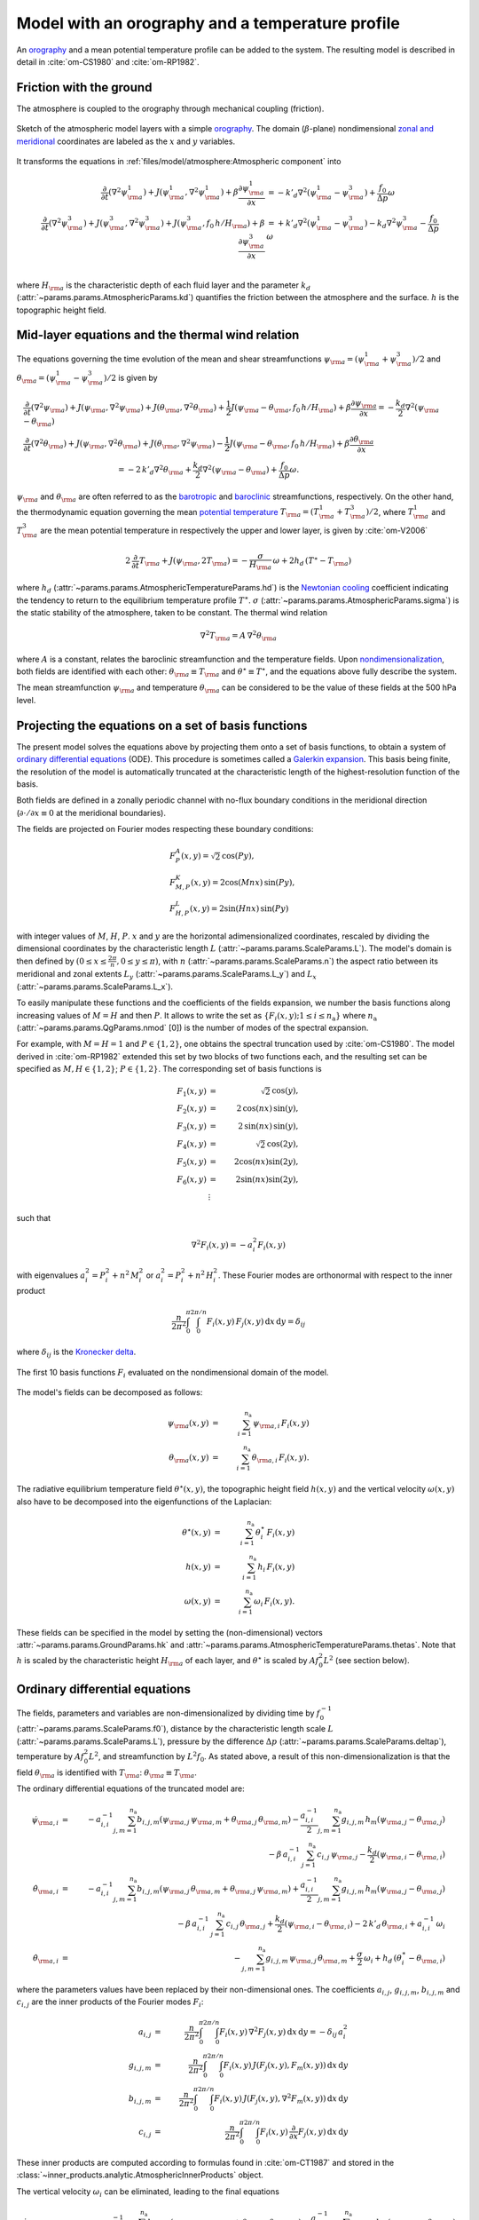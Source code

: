 
Model with an orography and a temperature profile
=================================================

An `orography`_ and a mean potential temperature profile can be added to the system.
The resulting model is described in detail in :cite:`om-CS1980` and :cite:`om-RP1982`.

Friction with the ground
------------------------

The atmosphere is coupled to the orography through mechanical coupling (friction).

.. figure:: figures/atmoro.png
    :scale: 80%
    :align: center

    Sketch of the atmospheric model layers with a simple `orography`_.
    The domain (:math:`\beta`-plane) nondimensional `zonal and meridional`_ coordinates are labeled as the :math:`x` and
    :math:`y` variables.

It transforms the equations in :ref:`files/model/atmosphere:Atmospheric component` into

.. math::

    \frac{\partial}{\partial t}  \left(\nabla^2 \psi^1_{\rm a}\right)+ J(\psi^1_{\rm a}, \nabla^2 \psi^1_{\rm a})+ \beta \frac{\partial \psi^1_{\rm a}}{\partial x}
    & = -k'_d \nabla^2 (\psi^1_{\rm a}-\psi^3_{\rm a})+ \frac{f_0}{\Delta p} \omega \nonumber \\
    \frac{\partial}{\partial t} \left( \nabla^2 \psi^3_{\rm a} \right) + J(\psi^3_{\rm a}, \nabla^2 \psi^3_{\rm a}) + J(\psi^3_{\rm a}, f_0 \, h/H_{\rm a})  + \beta \frac{\partial \psi^3_{\rm a}}{\partial x}
    & = +k'_d \nabla^2 (\psi^1_{\rm a}-\psi^3_{\rm a}) - k_d \nabla^2 \psi^3_{\rm a} - \frac{f_0}{\Delta p}  \omega \nonumber \\

where :math:`H_{\rm a}` is the characteristic depth of each fluid layer and the parameter :math:`k_d` (:attr:`~params.params.AtmosphericParams.kd`) quantifies the friction
between the atmosphere and the surface. :math:`h` is the topographic height field.

Mid-layer equations and the thermal wind relation
-------------------------------------------------

The equations governing the time evolution of the mean and shear streamfunctions :math:`\psi_{\rm a} = (\psi^1_{\rm a} + \psi^3_{\rm a})/2` and :math:`\theta_{\rm a} = (\psi^1_{\rm a} - \psi^3_{\rm a})/2` is given by

.. math::

    &\frac{\partial}{\partial t}  \left(\nabla^2 \psi_{\rm a}\right) + J(\psi_{\rm a}, \nabla^2 \psi_{\rm a}) + J(\theta_{\rm a}, \nabla^2 \theta_{\rm a}) + \frac{1}{2} J(\psi_{\rm a} - \theta_{\rm a}, f_0 \, h/H_{\rm a}) + \beta \frac{\partial \psi_{\rm a}}{\partial x} = - \frac{k_d}{2} \nabla^2 (\psi_{\rm a} - \theta_{\rm a}) \\
    &\frac{\partial}{\partial t} \left( \nabla^2 \theta_{\rm a} \right) + J(\psi_{\rm a}, \nabla^2 \theta_{\rm a}) + J(\theta_{\rm a}, \nabla^2 \psi_{\rm a}) - \frac{1}{2} J(\psi_{\rm a} - \theta_{\rm a}, f_0 \, h/H_{\rm a}) + \beta \frac{\partial \theta_{\rm a}}{\partial x} \nonumber \\
    & \qquad \qquad \qquad \qquad \qquad \qquad = - 2 \, k'_d \nabla^2 \theta_{\rm a} + \frac{k_d}{2} \nabla^2 (\psi_{\rm a} - \theta_{\rm a}) + \frac{f_0}{\Delta p}  \omega.

:math:`\psi_{\rm a}` and :math:`\theta_{\rm a}` are often referred to as the `barotropic`_ and `baroclinic`_ streamfunctions, respectively. 
On the other hand, the thermodynamic equation governing the mean `potential temperature`_ :math:`T_{\rm a} = (T^1_{\rm a} + T^3_{\rm a})/2`, where :math:`T^1_{\rm a}` and :math:`T^3_{\rm a}` are the mean potential temperature in respectively the upper and lower layer, is given by :cite:`om-V2006`

.. math::

    2 \, \frac{\partial}{\partial t} T_{\rm a} + J(\psi_{\rm a}, 2 T_{\rm a}) = - \frac{\sigma}{H_{\rm a}} \,\omega + 2 h_d \, (T^\ast - T_{\rm a})

where :math:`h_d` (:attr:`~params.params.AtmosphericTemperatureParams.hd`) is the `Newtonian cooling`_ coefficient indicating the tendency to return to the equilibrium temperature profile :math:`T^\ast`.
:math:`\sigma` (:attr:`~params.params.AtmosphericParams.sigma`) is the static stability of the atmosphere, taken to be constant.
The thermal wind relation

.. math::

    \nabla^2 T_{\rm a} = A \, \nabla^2 \theta_{\rm a}

where :math:`A` is a constant, relates the baroclinic streamfunction and the temperature fields.
Upon `nondimensionalization`_, both fields are identified with each other: :math:`\theta_{\rm a} \equiv T_{\rm a}` and
:math:`\theta^\star \equiv T^\star`, and the equations above fully describe the system.

The mean streamfunction :math:`\psi_{\rm a}` and temperature :math:`\theta_{\rm a}` can be considered to be the value of these fields at the 500 hPa level.

Projecting the equations on a set of basis functions
----------------------------------------------------

The present model solves the equations above by projecting them onto a set of basis functions, to obtain a
system of `ordinary differential equations`_ (ODE). This procedure is sometimes called a `Galerkin expansion`_.
This basis being finite, the resolution of the model is automatically truncated at the characteristic length of the
highest-resolution function of the basis.

Both fields are defined in a zonally periodic channel with no-flux boundary conditions in the meridional direction (:math:`\partial \cdot /\partial x \equiv 0` at the meridional boundaries).

The fields are projected on Fourier modes respecting these boundary conditions:

.. math::

    &F^A_{P} (x, y)   =  \sqrt{2}\, \cos(P y), \\
    &F^K_{M,P} (x, y) =  2\cos(M nx)\, \sin(P y), \\
    &F^L_{H,P} (x, y) = 2\sin(H nx)\, \sin(P y)

with integer values of :math:`M`, :math:`H`, :math:`P`.
:math:`x` and :math:`y` are the horizontal adimensionalized coordinates, rescaled
by dividing the dimensional coordinates by the characteristic length :math:`L` (:attr:`~params.params.ScaleParams.L`).
The model's domain is then defined by :math:`(0 \leq x \leq \frac{2\pi}{n}, 0 \leq y \leq \pi)`, with :math:`n` (:attr:`~params.params.ScaleParams.n`) the aspect ratio
between its meridional and zonal extents :math:`L_y` (:attr:`~params.params.ScaleParams.L_y`) and :math:`L_x` (:attr:`~params.params.ScaleParams.L_x`).

To easily manipulate these functions and the coefficients of the fields
expansion, we number the basis functions along increasing values of :math:`M= H` and then :math:`P`. It allows to
write the set as :math:`\left\{ F_i(x,y); 1 \leq i \leq n_\text{a}\right\}` where :math:`n_{\mathrm{a}}`
(:attr:`~params.params.QgParams.nmod` [0]) is the number of modes of the spectral expansion.

For example, with :math:`M=H=1` and :math:`P \in \{1,2\}`, one obtains the spectral truncation used by :cite:`om-CS1980`.
The model derived in :cite:`om-RP1982` extended this set by two blocks of two functions each, and the
resulting set can be specified as :math:`M,H \in \{1,2\}`; :math:`P \in \{1,2\}`. The corresponding set of basis functions is

.. math::

    F_1(x,y) & = &  \sqrt{2}\, \cos(y), \nonumber \\
    F_2(x,y) & = &  2\, \cos(n x)\, \sin(y), \nonumber \\
    F_3(x,y) & = &  2\, \sin(n x)\, \sin(y), \nonumber \\
    F_4(x,y) & = &  \sqrt{2}\, \cos(2y), \nonumber \\
    F_5(x,y) & = &   2  \cos(n x) \sin(2y),  \nonumber \\
    F_6(x,y) & = &   2 \sin(n x) \sin(2y), \nonumber \\
    & \vdots & \nonumber

such that

.. math::

    \nabla^2 F_i(x,y) = -a^2_i F_i(x,y)

with eigenvalues :math:`a_i^2 = P_i^2 + n^2 \, M_i^2` or :math:`a_i^2 = P_i^2 + n^2 \, H_i^2`.
These Fourier modes are orthonormal with respect to the inner product

.. math::

    \frac{n}{2\pi^2}\int_0^\pi\int_0^{2\pi/n} F_i(x,y)\, F_j(x,y)\, \mathrm{d} x \, \mathrm{d} y = \delta_{ij}

where :math:`\delta_{ij}` is the `Kronecker delta`_.

.. figure:: figures/visualise_basisfunctions_atmosphere.png
    :align: center

    The first 10 basis functions :math:`F_i` evaluated on the nondimensional domain of the model.

The model's fields can be decomposed as follows:

.. math::

    \psi_{\rm a}(x,y) & = & \sum_{i=1}^{n_{\mathrm{a}}} \, \psi_{{\rm a},i} \, F_i(x,y) \\
    \theta_{\rm a}(x,y) & = & \sum_{i=1}^{n_{\mathrm{a}}} \, \theta_{{\rm a},i} \, F_i(x,y) .


The radiative equilibrium temperature field :math:`\theta^\star(x,y)`, the topographic height field :math:`h(x,y)` and
the vertical velocity :math:`\omega(x,y)` also have to be decomposed into the eigenfunctions of the Laplacian:

.. math::

    \theta^\star(x,y) & = & \sum_{i=1}^{n_{\mathrm{a}}} \, \theta^\star_i \, F_i(x,y) \\
    h(x,y) & = & \sum_{i=1}^{n_{\mathrm{a}}} \, h_i \, F_i(x,y) \\
    \omega(x,y) & = & \sum_{i=1}^{n_{\mathrm{a}}} \, \omega_i \, F_i(x,y) .

These fields can be specified in the model by setting the (non-dimensional) vectors :attr:`~params.params.GroundParams.hk`
and :attr:`~params.params.AtmosphericTemperatureParams.thetas`. Note that :math:`h` is scaled by the characteristic height :math:`H_{\rm a}` of each layer,
and :math:`\theta^\star` is scaled by :math:`A f_0^2 L^2` (see section below).

Ordinary differential equations
-------------------------------

The fields, parameters and variables are non-dimensionalized
by dividing time by :math:`f_0^{-1}` (:attr:`~params.params.ScaleParams.f0`), distance by
the characteristic length scale :math:`L` (:attr:`~params.params.ScaleParams.L`), pressure by the difference :math:`\Delta p` (:attr:`~params.params.ScaleParams.deltap`),
temperature by :math:`A f_0^2 L^2`, and streamfunction by :math:`L^2 f_0`. As stated above, a result of this non-dimensionalization is that the
field :math:`\theta_{\rm a}` is identified with :math:`T_{\rm a}`: :math:`\theta_{\rm a} \equiv T_{\rm a}`.

The ordinary differential equations of the truncated model are:

.. math::

  \dot\psi_{{\rm a},i} & = & - a_{i,i}^{-1} \sum_{j,m = 1}^{n_{\mathrm{a}}} b_{i, j, m} \left(\psi_{{\rm a},j}\, \psi_{{\rm a},m} + \theta_{{\rm a},j}\, \theta_{{\rm a},m}\right) - \frac{a_{i,i}^{-1}}{2} \sum_{j,m = 1}^{n_{\mathrm{a}}} g_{i, j, m} \, h_m \left(\psi_{{\rm a},j}-\theta_{{\rm a},j}\right) \nonumber \\
  & & \qquad \qquad \qquad \qquad - \beta\, a_{i,i}^{-1} \, \sum_{j=1}^{n_{\mathrm{a}}} \, c_{i, j} \, \psi_{{\rm a},j} - \frac{k_d}{2} \left(\psi_{{\rm a},i} - \theta_{{\rm a},i}\right) \\
  \dot\theta_{\rm{a},i} & = & - a_{i,i}^{-1} \sum_{j,m = 1}^{n_{\mathrm{a}}} b_{i, j, m} \left(\psi_{{\rm a},j}\, \theta_{{\rm a},m} + \theta_{{\rm a},j}\, \psi_{{\rm a},m}\right) + \frac{a_{i,i}^{-1}}{2} \sum_{j,m = 1}^{n_{\mathrm{a}}} g_{i, j, m} \, h_m \left(\psi_{{\rm a},j}-\theta_{{\rm a},j}\right) \nonumber  \\
  & & \qquad \qquad \qquad \qquad - \beta\, a_{i,i}^{-1} \, \sum_{j=1}^{n_{\mathrm{a}}} \, c_{i, j} \, \theta_{{\rm a},j} + \frac{k_d}{2} \left(\psi_{{\rm a},i} - \theta_{{\rm a},i}\right) -2 \, k'_d \, \theta_{{\rm a},i} + a_{i,i}^{-1} \, \omega_i \\
  \dot\theta_{\rm{a},i} & = & - \sum_{j,m = 1}^{n_{\mathrm{a}}} g_{i, j, m} \, \psi_{{\rm a},j}\, \theta_{{\rm a},m} + \frac{\sigma}{2} \, \omega_i + h_d \, \left(\theta^\ast_i - \theta_{{\rm a},i}\right)

where the parameters values have been replaced by their non-dimensional ones.
The coefficients :math:`a_{i,j}`, :math:`g_{i, j, m}`, :math:`b_{i, j, m}` and :math:`c_{i, j}` are the inner products of the Fourier modes :math:`F_i`:

.. math::

  a_{i,j} & = & \frac{n}{2\pi^2}\int_0^\pi\int_0^{2\pi/n} F_i(x,y)\, \nabla^2 F_j(x,y)\, \mathrm{d} x \, \mathrm{d} y = - \delta_{ij} \, a_i^2 \\
  g_{i, j, m} & = & \frac{n}{2\pi^2}\int_0^\pi\int_0^{2\pi/n} F_i(x,y)\, J\left(F_j(x,y), F_m(x,y)\right) \, \mathrm{d} x \, \mathrm{d} y \\
  b_{i, j, m} & = & \frac{n}{2\pi^2}\int_0^\pi\int_0^{2\pi/n} F_i(x,y)\, J\left(F_j(x,y), \nabla^2 F_m(x,y)\right) \, \mathrm{d} x \, \mathrm{d} y \\
  c_{i, j} & = & \frac{n}{2\pi^2}\int_0^\pi\int_0^{2\pi/n} F_i(x,y)\, \frac{\partial}{\partial x} F_j(x,y) \, \mathrm{d} x \, \mathrm{d} y

These inner products are computed according to formulas found in :cite:`om-CT1987` and stored in the :class:`~inner_products.analytic.AtmosphericInnerProducts` object.

The vertical velocity :math:`\omega_i` can be eliminated, leading to the final equations

.. math::

  \dot\psi_{{\rm a},i} & = & - a_{i,i}^{-1} \sum_{j,m = 1}^{n_{\mathrm{a}}} b_{i, j, m} \left(\psi_{{\rm a},j}\, \psi_{{\rm a},m} + \theta_{{\rm a},j}\, \theta_{{\rm a},m}\right) - \frac{a_{i,i}^{-1}}{2} \sum_{j,m = 1}^{n_{\mathrm{a}}} g_{i, j, m} \, h_m \left(\psi_{{\rm a},j}-\theta_{{\rm a},j}\right) \nonumber \\
  & & \qquad \qquad \qquad \qquad - \beta\, a_{i,i}^{-1} \, \sum_{j=1}^{n_{\mathrm{a}}} \, c_{i, j} \, \psi_{{\rm a},j} - \frac{k_d}{2} \left(\psi_{{\rm a},i} - \theta_{{\rm a},i}\right) \\
  \dot\theta_{{\rm a},i} & = & \frac{\sigma/2}{a_{i,i} \,\sigma/2  - 1}  \left\{ - \sum_{j,m = 1}^{n_{\mathrm{a}}} b_{i, j, m} \left(\psi_{{\rm a},j}\, \theta_{{\rm a},m} + \theta_{{\rm a},j}\, \psi_{{\rm a},m}\right) + \frac{1}{2} \sum_{j,m = 1}^{n_{\mathrm{a}}} g_{i, j, m} \, h_m \left(\psi_{{\rm a},j}-\theta_{{\rm a},j}\right) \right. \nonumber  \\
  & & \quad - \left. \beta\, \, \sum_{j=1}^{n_{\mathrm{a}}} \, c_{i, j} \, \theta_{{\rm a},j} + \frac{k_d}{2} \, a_{i,i} \left(\psi_{{\rm a},i} - \theta_{{\rm a},i}\right) -2 \, k'_d \, a_{i,i} \, \theta_{{\rm a},i} \right\} \nonumber \\
  & & + \frac{1}{a_{i,i} \,\sigma/2  - 1} \left\{ \sum_{j,m = 1}^{n_{\mathrm{a}}} g_{i, j, m} \, \psi_{{\rm a},j}\, \theta_{{\rm a},m} - h_d \, \left(\theta^\ast_i - \theta_{{\rm a},i}\right)\right\}

that are implemented in with a tensorial contraction:

.. math::

    \frac{\text{d}\eta_{{\rm{a},i}}}{\text{d}t} = \sum_{j, k=0}^{2 n_\mathrm{a}} \mathcal{T}_{i,j,k} \; \eta_{{\rm a},j} \; \eta_{{\rm a},k}

with :math:`\boldsymbol{\eta_{\mathrm{a}}} = (\psi_{{\rm a},1}, \ldots, \psi_{{\rm a},n_\mathrm{a}}, \theta_{{\rm a},1}, \ldots, \theta_{{\rm a},n_\mathrm{a}})`, as described in the :ref:`files/technical_description:Code Description`.
The tensor :math:`\mathcal{T}` is computed and stored in the :class:`~tensors.qgtensor.QgsTensor`.

Example
-------

An example about how to setup the model to use this model version is shown in :ref:`files/examples/RP:Recovering the result of Reinhold and Pierrehumbert (1982)`.

References
----------

.. bibliography:: ref.bib
    :keyprefix: om-

.. _quasi-geostrophic: https://en.wikipedia.org/wiki/Quasi-geostrophic_equations
.. _MAOOAM: https://github.com/Climdyn/MAOOAM
.. _beta-plane: https://en.wikipedia.org/wiki/Beta_plane
.. _orography: https://en.wikipedia.org/wiki/Orography
.. _zonal and meridional: https://en.wikipedia.org/wiki/Zonal_and_meridional_flow
.. _Newtonian cooling: https://en.wikipedia.org/wiki/Newton%27s_law_of_cooling
.. _ordinary differential equations: https://en.wikipedia.org/wiki/Ordinary_differential_equation
.. _Galerkin expansion: https://en.wikipedia.org/wiki/Galerkin_method
.. _Kronecker delta: https://en.wikipedia.org/wiki/Kronecker_delta
.. _baroclinic: https://en.wikipedia.org/wiki/Baroclinity
.. _barotropic: https://en.wikipedia.org/wiki/Barotropic_fluid
.. _potential temperature: https://en.wikipedia.org/wiki/Potential_temperature
.. _nondimensionalization: https://en.wikipedia.org/wiki/Nondimensionalization

